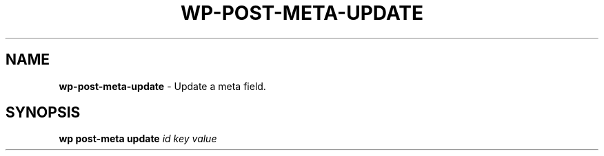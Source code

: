 .\" generated with Ronn/v0.7.3
.\" http://github.com/rtomayko/ronn/tree/0.7.3
.
.TH "WP\-POST\-META\-UPDATE" "1" "October 2012" "" "WP-CLI"
.
.SH "NAME"
\fBwp\-post\-meta\-update\fR \- Update a meta field\.
.
.SH "SYNOPSIS"
\fBwp post\-meta update\fR \fIid\fR \fIkey\fR \fIvalue\fR
